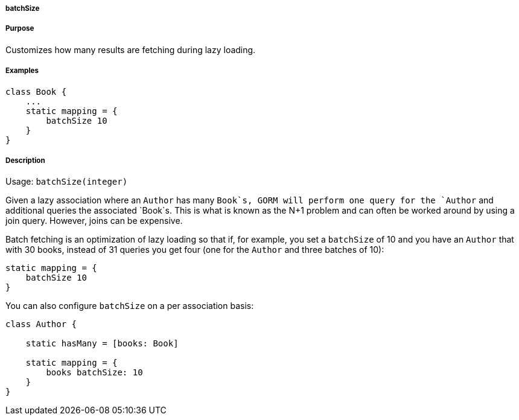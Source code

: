 
===== batchSize



===== Purpose


Customizes how many results are fetching during lazy loading.


===== Examples


[source,java]
----
class Book {
    ...
    static mapping = {
        batchSize 10
    }
}
----


===== Description


Usage: `batchSize(integer)`

Given a lazy association where an `Author` has many `Book`s, GORM will perform one query for the `Author` and additional queries the associated `Book`s. This is what is known as the N+1 problem and can often be worked around by using a join query. However, joins can be expensive.

Batch fetching is an optimization of lazy loading so that if, for example, you set a `batchSize` of 10 and you have an `Author` that with 30 books, instead of 31 queries you get four (one for the `Author` and three batches of 10):

[source,groovy]
----
static mapping = {
    batchSize 10
}
----

You can also configure `batchSize` on a per association basis:

[source,groovy]
----
class Author {

    static hasMany = [books: Book]

    static mapping = {
        books batchSize: 10
    }
}
----
